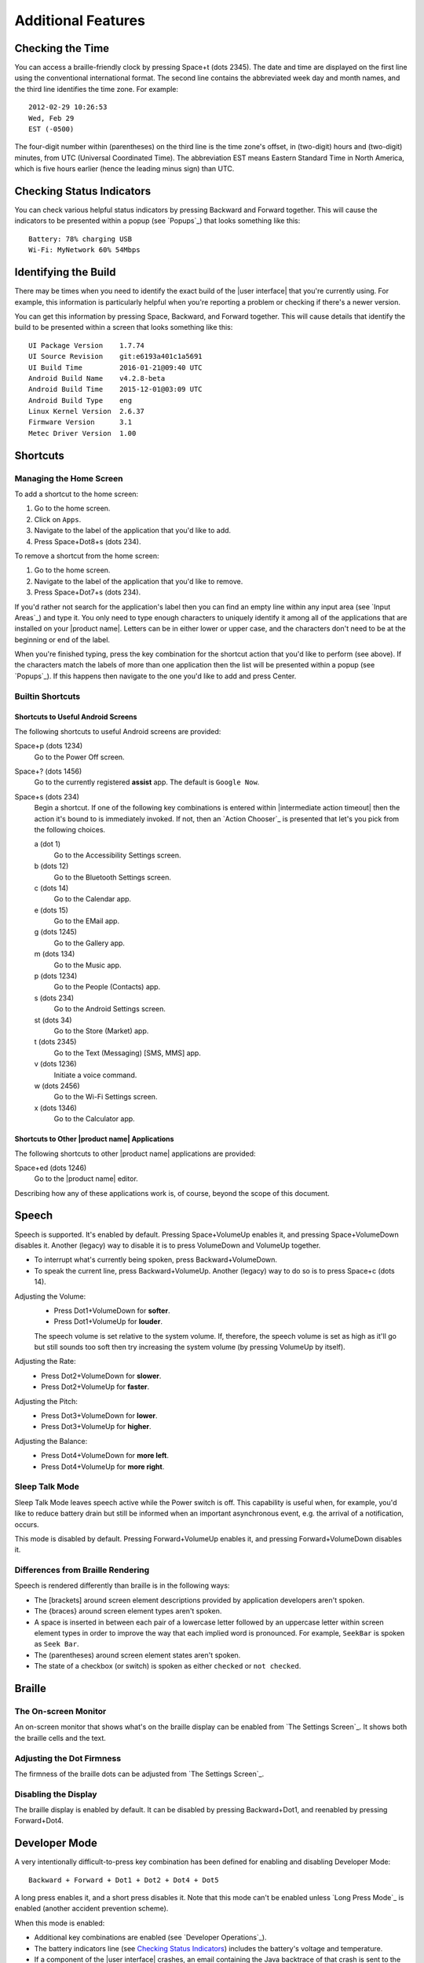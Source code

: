 Additional Features
-------------------

Checking the Time
~~~~~~~~~~~~~~~~~

You can access a braille-friendly clock by pressing Space+t (dots 2345). The
date and time are displayed on the first line using the conventional
international format. The second line contains the abbreviated week day and
month names, and the third line identifies the time zone. For example::

  2012-02-29 10:26:53
  Wed, Feb 29
  EST (-0500)

The four-digit number within (parentheses) on the third line is the time zone's
offset, in (two-digit) hours and (two-digit) minutes, from UTC (Universal
Coordinated Time). The abbreviation EST means Eastern Standard Time in North
America, which is five hours earlier (hence the leading minus sign) than UTC.

Checking Status Indicators
~~~~~~~~~~~~~~~~~~~~~~~~~~

You can check various helpful status indicators by pressing Backward and
Forward together. This will cause the indicators to be presented within a popup
(see `Popups`_) that looks something like this::

  Battery: 78% charging USB
  Wi-Fi: MyNetwork 60% 54Mbps

Identifying the Build
~~~~~~~~~~~~~~~~~~~~~

There may be times when you need to identify the exact build of the
|user interface| that you're currently using. For example, this information is
particularly helpful when you're reporting a problem or checking if there's a
newer version.

You can get this information by pressing Space, Backward, and Forward
together. This will cause details that identify the build to be presented
within a screen that looks something like this::

  UI Package Version    1.7.74
  UI Source Revision    git:e6193a401c1a5691
  UI Build Time         2016-01-21@09:40 UTC
  Android Build Name    v4.2.8-beta
  Android Build Time    2015-12-01@03:09 UTC
  Android Build Type    eng
  Linux Kernel Version  2.6.37
  Firmware Version      3.1
  Metec Driver Version  1.00

Shortcuts
~~~~~~~~~

Managing the Home Screen
````````````````````````

To add a shortcut to the home screen:

1) Go to the home screen.
2) Click on ``Apps``.
3) Navigate to the label of the application that you'd like to add.
4) Press Space+Dot8+s (dots 234).

To remove a shortcut from the home screen:

1) Go to the home screen.
2) Navigate to the label of the application that you'd like to remove.
3) Press Space+Dot7+s (dots 234).

If you'd rather not search for the application's label then you can
find an empty line within any input area (see `Input Areas`_) and type it.
You only need to type enough characters to uniquely identify it
among all of the applications that are installed on your |product name|.
Letters can be in either lower or upper case,
and the characters don't need to be at the beginning or end of the label.

When you're finished typing, press the key combination for the shortcut action
that you'd like to perform (see above). If the characters match the labels of
more than one application then the list will be presented within a popup
(see `Popups`_).
If this happens then navigate to the one you'd like to add and press Center.

Builtin Shortcuts
`````````````````

Shortcuts to Useful Android Screens
'''''''''''''''''''''''''''''''''''

The following shortcuts to useful Android screens are provided:

Space+p (dots 1234)
  Go to the Power Off screen.

Space+? (dots 1456)
  Go to the currently registered **assist** app. The default is
  ``Google Now``.

Space+s (dots 234)
  Begin a shortcut. If one of the following key combinations is entered within
  |intermediate action timeout|
  then the action it's bound to is immediately invoked.
  If not, then an `Action Chooser`_ is presented
  that let's you pick from the following choices.

  a (dot 1)
    Go to the Accessibility Settings screen.

  b (dots 12)
    Go to the Bluetooth Settings screen.

  c (dots 14)
    Go to the Calendar app.

  e (dots 15)
    Go to the EMail app.

  g (dots 1245)
    Go to the Gallery app.

  m (dots 134)
    Go to the Music app.

  p (dots 1234)
    Go to the People (Contacts) app.

  s (dots 234)
    Go to the Android Settings screen.

  st (dots 34)
    Go to the Store (Market) app.

  t (dots 2345)
    Go to the Text (Messaging) [SMS, MMS] app.

  v (dots 1236)
    Initiate a voice command.

  w (dots 2456)
    Go to the Wi-Fi Settings screen.

  x (dots 1346)
    Go to the Calculator app.

Shortcuts to Other |product name| Applications
''''''''''''''''''''''''''''''''''''''''''''''

The following shortcuts to other |product name| applications are provided:

Space+ed (dots 1246)
  Go to the |product name| editor.

Describing how any of these applications work is, of course, beyond the scope
of this document.

Speech
~~~~~~

Speech is supported. It's enabled by default. Pressing Space+VolumeUp enables
it, and pressing Space+VolumeDown disables it. Another (legacy) way to disable
it is to press VolumeDown and VolumeUp together.

* To interrupt what's currently being spoken, press Backward+VolumeDown.

* To speak the current line, press Backward+VolumeUp. Another (legacy) way to
  do so is to press Space+c (dots 14).

Adjusting the Volume:
  * Press Dot1+VolumeDown for **softer**.
  * Press Dot1+VolumeUp for **louder**.

  The speech volume is set relative to the system volume. If, therefore, the
  speech volume is set as high as it'll go but still sounds too soft then try
  increasing the system volume (by pressing VolumeUp by itself).

Adjusting the Rate:
  * Press Dot2+VolumeDown for **slower**.
  * Press Dot2+VolumeUp for **faster**.

Adjusting the Pitch:
  * Press Dot3+VolumeDown for **lower**.
  * Press Dot3+VolumeUp for **higher**.

Adjusting the Balance:
  * Press Dot4+VolumeDown for **more left**.
  * Press Dot4+VolumeUp for **more right**.

Sleep Talk Mode
```````````````

Sleep Talk Mode leaves speech active while the Power switch is off. This
capability is useful when, for example, you'd like to reduce battery drain but
still be informed when an important asynchronous event, e.g. the arrival of a
notification, occurs.

This mode is disabled by default. Pressing Forward+VolumeUp enables it, and
pressing Forward+VolumeDown disables it.

Differences from Braille Rendering
``````````````````````````````````

Speech is rendered differently than braille is in the following ways:

* The [brackets] around screen element descriptions provided by application
  developers aren't spoken.

* The {braces} around screen element types aren't spoken.

* A space is inserted in between each pair of a lowercase letter followed by an
  uppercase letter within screen element types in order to improve the way that
  each implied word is pronounced. For example, ``SeekBar`` is spoken as
  ``Seek Bar``.

* The (parentheses) around screen element states aren't spoken.

* The state of a checkbox (or switch) is spoken as either ``checked`` or
  ``not checked``.

Braille
~~~~~~~

The On-screen Monitor
`````````````````````

An on-screen monitor that shows what's on the braille display can be enabled
from `The Settings Screen`_. It shows both the braille cells and the text.

Adjusting the Dot Firmness
``````````````````````````

The firmness of the braille dots can be adjusted from `The Settings Screen`_.

Disabling the Display
`````````````````````

The braille display is enabled by default. It can be disabled by pressing
Backward+Dot1, and reenabled by pressing Forward+Dot4.

Developer Mode
~~~~~~~~~~~~~~

A very intentionally difficult-to-press key combination has been defined for
enabling and disabling Developer Mode::

  Backward + Forward + Dot1 + Dot2 + Dot4 + Dot5

A long press enables it, and a short press disables it. Note that
this mode can't be enabled unless `Long Press Mode`_ is enabled (another
accident prevention scheme).

When this mode is enabled:

* Additional key combinations are enabled (see `Developer Operations`_).

* The battery indicators line (see `Checking Status Indicators`_) includes the
  battery's voltage and temperature.

* If a component of the |user interface| crashes, an email containing the Java
  backtrace of that crash is sent to the |product name| developers for
  analysis. The email doesn't contain any sensitive information.

